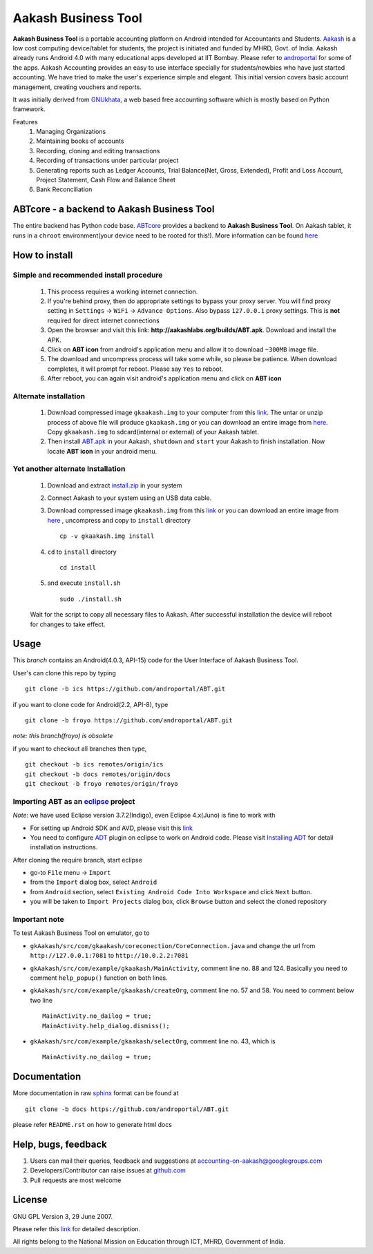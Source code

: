=====================
Aakash Business Tool
=====================

**Aakash Business Tool** is a portable accounting platform on Android
intended for Accountants and Students. `Aakash
<http://aakashlabs.org>`_ is a low cost computing device/tablet for
students, the project is initiated and funded by MHRD, Govt. of
India. Aakash already runs Android 4.0 with many educational apps
developed at IIT Bombay. Please refer to `androportal
<https://github.com/androportal/>`_ for some of the apps. Aakash
Accounting provides an easy to use interface specially for
students/newbies who have just started accounting. We have tried to
make the user's experience simple and elegant. This initial version
covers basic account management, creating vouchers and reports.

It was initially derived from `GNUkhata <http://www.gnukhata.org>`_, a
web based free accounting software which is mostly based on Python
framework.

Features
  #. Managing Organizations
  #. Maintaining books of accounts
  #. Recording, cloning and editing transactions
  #. Recording of transactions under particular project
  #. Generating reports such as Ledger Accounts, Trial Balance(Net,
     Gross, Extended), Profit and Loss Account, Project Statement,
     Cash Flow and Balance Sheet
  #. Bank Reconciliation


ABTcore - a backend to Aakash Business Tool
--------------------------------------------

The entire backend has Python code base. `ABTcore
<https://github.com/androportal/ABTcore>`_ provides a backend to
**Aakash Business Tool**. On Aakash tablet, it runs in a ``chroot``
environment(your device need to be rooted for this!). More information
can be found `here
<https://github.com/androportal/ABTcore/blob/master/README.rst>`_


How to install
---------------
Simple and recommended install procedure
~~~~~~~~~~~~~~~~~~~~~~~~~~~~~~~~~~~~~~~~

  #. This process requires a working internet connection. 
  #. If you're behind proxy, then do appropriate settings to bypass
     your proxy server. You will find proxy setting in ``Settings`` ->
     ``WiFi`` -> ``Advance Options``. Also bypass ``127.0.0.1`` proxy
     settings.  This is **not** required for direct internet
     connections
  #. Open the browser and visit this link:
     **http://aakashlabs.org/builds/ABT.apk**. Download and install
     the APK.
  #. Click on **ABT icon** from android's application menu and allow
     it to download ``~300MB`` image file.
  #. The download and uncompress process will take some while, so
     please be patience. When download completes, it will prompt for
     reboot. Please say ``Yes`` to reboot.
  #. After reboot, you can again visit android's application menu and
     click on **ABT icon**
  
Alternate installation
~~~~~~~~~~~~~~~~~~~~~~

  #. Download compressed image ``gkaakash.img`` to your computer from
     this `link
     <https://github.com/downloads/androportal/ABTcore/gkaakash.img.tar.bz2>`_. The
     untar or unzip process of above file will produce
     ``gkaakash.img`` or you can download an entire image from `here
     <https://github.com/downloads/androportal/ABTcore/gkaakash.img>`_. Copy
     ``gkaakash.img`` to sdcard(internal or external) of your Aakash
     tablet.
  #. Then install `ABT.apk <http://aakashlabs.org/builds/ABT.apk>`_ in
     your Aakash, ``shutdown`` and ``start`` your Aakash to finish
     installation. Now locate **ABT icon** in your android menu.
	
Yet another alternate Installation
~~~~~~~~~~~~~~~~~~~~~~~~~~~~~~~~~~

  #. Download and extract `install.zip
     <https://github.com/downloads/androportal/ABTcore/install.zip>`_
     in your system
  #. Connect Aakash to your system using an USB data cable.
  #. Download compressed image ``gkaakash.img`` from this `link
     <https://github.com/downloads/androportal/ABTcore/gkaakash.img.tar.bz2>`_
     or you can download an entire image from `here
     <https://github.com/downloads/androportal/ABTcore/gkaakash.img>`_
     , uncompress and copy to ``install`` directory ::
       
       cp -v gkaakash.img install

  #. ``cd`` to ``install`` directory ::
      
       cd install
      
  #. and execute ``install.sh`` ::
     
       sudo ./install.sh

  Wait for the script to copy all necessary files to Aakash. After
  successful installation the device will reboot for changes to take
  effect.


Usage 
------

This `branch` contains an Android(4.0.3, API-15) code for the User
Interface of Aakash Business Tool.

User's can clone this repo by typing ::

   git clone -b ics https://github.com/androportal/ABT.git

if you want to clone code for Android(2.2, API-8), type ::

   git clone -b froyo https://github.com/androportal/ABT.git

*note: this branch(froyo) is obsolete*

if you want to checkout all branches then type, ::

   git checkout -b ics remotes/origin/ics
   git checkout -b docs remotes/origin/docs
   git checkout -b froyo remotes/origin/froyo

Importing **ABT** as an `eclipse <http://www.eclipse.org/>`_ project
~~~~~~~~~~~~~~~~~~~~~~~~~~~~~~~~~~~~~~~~~~~~~~~~~~~~~~~~~~~~~~~~~~~~

`Note`: we have used Eclipse version 3.7.2(Indigo), even Eclipse
4.x(Juno) is fine to work with
 
- For setting up Android SDK and AVD, please visit this `link
  <http://developer.android.com/sdk/installing/index.html>`_
- You need to configure `ADT
  <http://developer.android.com/tools/sdk/eclipse-adt.html>`_ plugin
  on eclipse to work on Android code. Please visit `Installing ADT
  <http://developer.android.com/sdk/installing/installing-adt.html>`_
  for detail installation instructions.
  
 
After cloning the require branch, start eclipse

- go-to ``File`` menu -> ``Import``
- from the ``Import`` dialog box, select ``Android``
- from ``Android`` section, select ``Existing Android Code Into
  Workspace`` and click ``Next`` button.
- you will be taken to ``Import Projects`` dialog box, click ``Browse``
  button and select the cloned repository

Important note
~~~~~~~~~~~~~~

To test Aakash Business Tool on emulator, go to

- ``gkAakash/src/com/gkaakash/coreconection/CoreConnection.java`` and
  change the url from ``http://127.0.0.1:7081`` to
  ``http://10.0.2.2:7081``
- ``gkAakash/src/com/example/gkaakash/MainActivity``, comment line
  no. 88 and 124. Basically you need to comment ``help_popup()``
  function on both lines.
- ``gkAakash/src/com/example/gkaakash/createOrg``, comment line no. 57
  and 58. You need to comment below two line ::

    MainActivity.no_dailog = true;
    MainActivity.help_dialog.dismiss();

- ``gkAakash/src/com/example/gkaakash/selectOrg``, comment line
  no. 43, which is ::
     
     MainActivity.no_dailog = true;

Documentation
-------------

More documentation in raw `sphinx <http://sphinx.pocoo.org/>`_ format
can be found at ::

   git clone -b docs https://github.com/androportal/ABT.git

please refer ``README.rst`` on how to generate html docs


Help, bugs, feedback
--------------------

#. Users can mail their queries, feedback and suggestions at
   accounting-on-aakash@googlegroups.com
#. Developers/Contributor can raise issues at `github.com
   <https://github.com/androportal/ABTcore/issues>`_
#. Pull requests are most welcome


License
-------

GNU GPL Version 3, 29 June 2007.

Please refer this `link <http://www.gnu.org/licenses/gpl-3.0.txt>`_
for detailed description.

All rights belong to the National Mission on
Education through ICT, MHRD, Government of India.
